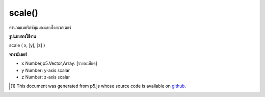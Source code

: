 .. raw:: html

	<script src="https://sketch.netpie.io/widget/p5-widget.js"></script>

scale()
=======

คำนวณเมทริกซ์มุมมองแบบโดยเวกเตอร์

.. Scales the Model View Matrix by a vector

**รูปแบบการใช้งาน**

scale ( x, [y], [z] )

**พารามิเตอร์**

- ``x``  Number,p5.Vector,Array: [รายละเอียด]

- ``y``  Number: y-axis scalar

- ``z``  Number: z-axis scalar

.. ``x``  Number,p5.Vector,Array: [description]
.. ``y``  Number: y-axis scalar
.. ``z``  Number: z-axis scalar

..  [#f1] This document was generated from p5.js whose source code is available on `github <https://github.com/processing/p5.js>`_.

